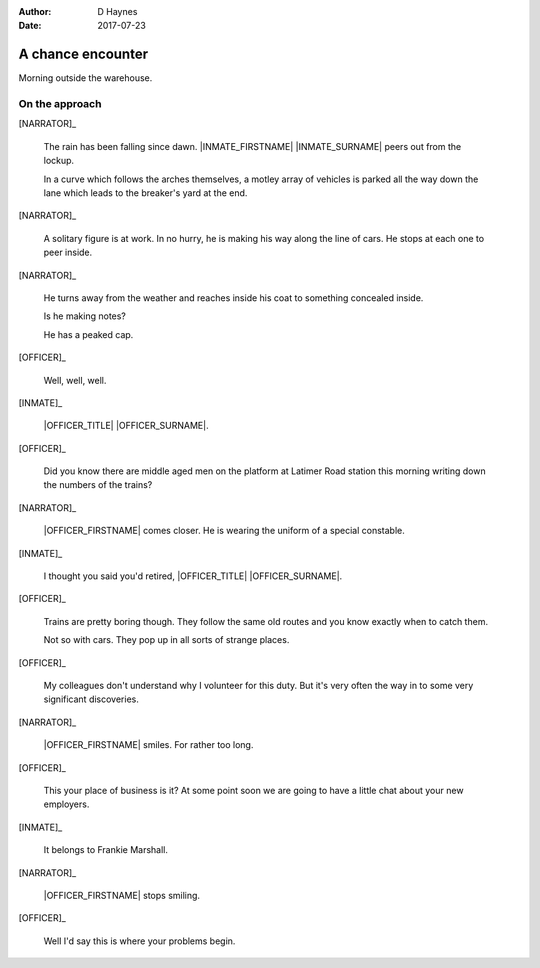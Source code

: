 ..  This is a Turberfield dialogue file (reStructuredText).
    Scene ~~
    Shot --

:author: D Haynes
:date: 2017-07-23

.. entity:: NARRATOR
   :types:  bluemonday78.types.Narrator
   :states: bluemonday78.types.Spot.w12_latimer_arches
            19780117

.. entity:: OFFICER
   :types:  bluemonday78.types.Character
   :states: bluemonday78.types.Mode.guardian

.. entity:: INMATE
   :types:  bluemonday78.types.Character
   :states: bluemonday78.types.Mode.thief
            bluemonday78.types.Spot.w12_latimer_arches

A chance encounter
~~~~~~~~~~~~~~~~~~

Morning outside the warehouse.

On the approach
---------------

.. property:: OFFICER.state bluemonday78.types.Spot.w12_latimer_arches

[NARRATOR]_

    The rain has been falling since dawn.
    |INMATE_FIRSTNAME| |INMATE_SURNAME| peers out from the lockup.

    In a curve which follows the arches themselves, a motley array
    of vehicles is parked all the way down the lane which leads
    to the breaker's yard at the end.

[NARRATOR]_

    A solitary figure is at work. In no hurry, he is making his
    way along the line of cars. He stops at each one to peer inside.

[NARRATOR]_

    He turns away from the weather and reaches inside his coat to
    something concealed inside.

    Is he making notes?

    He has a peaked cap.

[OFFICER]_

    Well, well, well.

[INMATE]_

    |OFFICER_TITLE| |OFFICER_SURNAME|.

[OFFICER]_

    Did you know there are middle aged men on the platform at
    Latimer Road station this morning writing down the numbers of the
    trains?

[NARRATOR]_

    |OFFICER_FIRSTNAME| comes closer. He is wearing the uniform of a
    special constable.

[INMATE]_

    I thought you said you'd retired,
    |OFFICER_TITLE| |OFFICER_SURNAME|.

[OFFICER]_

    Trains are pretty boring though. They follow the same old routes
    and you know exactly when to catch them.

    Not so with cars. They pop up in all sorts of strange places.

[OFFICER]_

    My colleagues don't understand why I volunteer for this duty.
    But it's very often the way in to some very significant
    discoveries.

[NARRATOR]_

    |OFFICER_FIRSTNAME| smiles. For rather too long.

[OFFICER]_

    This your place of business is it? At some point soon we are
    going to have a little chat about your new employers.

[INMATE]_

    It belongs to Frankie Marshall.

[NARRATOR]_

    |OFFICER_FIRSTNAME| stops smiling.
 
[OFFICER]_

    Well I'd say this is where your problems begin.

.. property:: NARRATOR.state 197801170820

.. Needs alternative for "show yourself":
.. I'm going to put you straight.
.. Insubordinate. Insolent. A trickster with criminal tendencies.
.. That last quality might be useful.
.. But if I have any trouble with you |INMATE|,  I shall bite you, |INMATE|.
.. And I shall bite you so hard you'll go right back to where I found you.


.. |INMATE_FIRSTNAME| property:: INMATE.name.firstname
.. |INMATE_SURNAME| property:: INMATE.name.surname
.. |OFFICER_TITLE| property:: OFFICER.name.title
.. |OFFICER_FIRSTNAME| property:: OFFICER.name.firstname
.. |OFFICER_SURNAME| property:: OFFICER.name.surname

